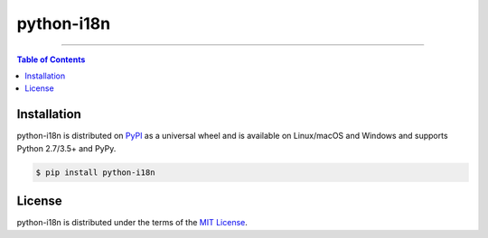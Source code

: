 python-i18n
===========

-----

.. contents:: **Table of Contents**
    :backlinks: none

Installation
------------

python-i18n is distributed on `PyPI <https://pypi.org>`_ as a universal
wheel and is available on Linux/macOS and Windows and supports
Python 2.7/3.5+ and PyPy.

.. code-block:: bash

    $ pip install python-i18n

License
-------

python-i18n is distributed under the terms of the
`MIT License <https://choosealicense.com/licenses/mit>`_.
